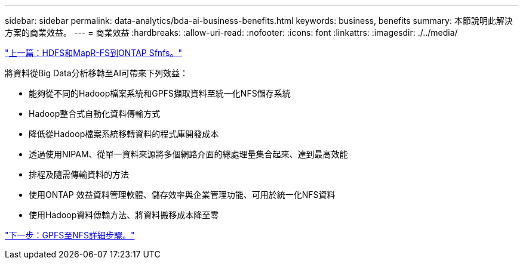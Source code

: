 ---
sidebar: sidebar 
permalink: data-analytics/bda-ai-business-benefits.html 
keywords: business, benefits 
summary: 本節說明此解決方案的商業效益。 
---
= 商業效益
:hardbreaks:
:allow-uri-read: 
:nofooter: 
:icons: font
:linkattrs: 
:imagesdir: ./../media/


link:bda-ai-hdfs-and-mapr-fs-to-ontap-nfs.html["上一篇：HDFS和MapR-FS到ONTAP Sfnfs。"]

[role="lead"]
將資料從Big Data分析移轉至AI可帶來下列效益：

* 能夠從不同的Hadoop檔案系統和GPFS擷取資料至統一化NFS儲存系統
* Hadoop整合式自動化資料傳輸方式
* 降低從Hadoop檔案系統移轉資料的程式庫開發成本
* 透過使用NIPAM、從單一資料來源將多個網路介面的總處理量集合起來、達到最高效能
* 排程及隨需傳輸資料的方法
* 使用ONTAP 效益資料管理軟體、儲存效率與企業管理功能、可用於統一化NFS資料
* 使用Hadoop資料傳輸方法、將資料搬移成本降至零


link:bda-ai-gpfs-to-nfs-detailed-steps.html["下一步：GPFS至NFS詳細步驟。"]
